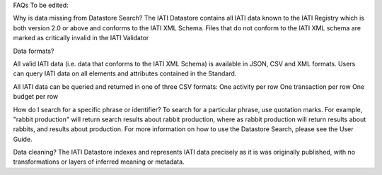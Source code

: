 FAQs
To be edited:

Why is data missing from Datastore Search?
The IATI Datastore contains all IATI data known to the IATI Registry which is both version 2.0 or above and conforms to the IATI XML Schema. 
Files that do not conform to the IATI XML schema are marked as critically invalid in the IATI Validator

Data formats?

All valid IATI data (i.e. data that conforms to the IATI XML Schema) is available in JSON, CSV and XML formats.
Users can query IATI data on all elements and attributes contained in the Standard.

All IATI data can be queried and returned in one of three CSV formats:
One activity per row
One transaction per row
One budget per row

How do I search for a specific phrase or identifier?
To search for a particular phrase, use quotation marks. For example, "rabbit production" will return search results about rabbit production, where as rabbit production will return results about rabbits, and results about production. For more information on how to use the Datastore Search, please see the User Guide.

Data cleaning?
The IATI Datastore indexes and represents IATI data precisely as it is was originally published, with no transformations or layers of inferred meaning or metadata.

